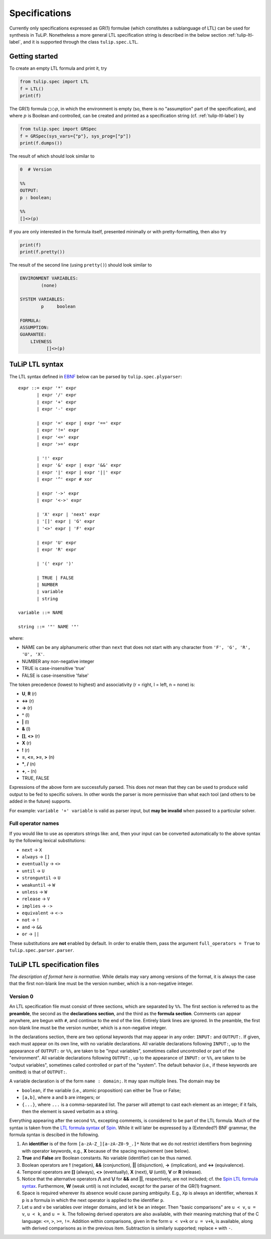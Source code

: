 Specifications
==============

Currently only specifications expressed as GR(1) formulae (which constitutes a
sublanguage of LTL) can be used for synthesis in TuLiP.  Nonetheless a more
general LTL specification string is described in the below section
:ref:`tulip-ltl-label`, and it is supported through the class ``tulip.spec.LTL``.

Getting started
---------------

To create an empty LTL formula and print it, try

.. code-block:: python

  from tulip.spec import LTL
  f = LTL()
  print(f)

The GR(1) formula :math:`\square \Diamond p`, in which the environment is empty
(so, there is no "assumption" part of the specification), and where :math:`p` is
Boolean and controlled, can be created and printed as a specification string
(cf. :ref:`tulip-ltl-label`) by

.. code-block:: python

  from tulip.spec import GRSpec
  f = GRSpec(sys_vars={"p"}, sys_prog=["p"])
  print(f.dumps())

The result of which should look similar to

.. code-block:: none

  0  # Version
  
  %%
  OUTPUT:
  p : boolean;
  
  %%
  []<>(p)

If you are only interested in the formula itself, presented minimally or with
pretty-formatting, then also try

.. code-block:: python

  print(f)
  print(f.pretty())

The result of the second line (using ``pretty()``) should look similar to

.. code-block:: none

  ENVIRONMENT VARIABLES:
	  (none)

  SYSTEM VARIABLES:
	  p	boolean

  FORMULA:
  ASSUMPTION:
  GUARANTEE:
      LIVENESS
	    []<>(p)

.. _tulip-ltl-label:

TuLiP LTL syntax
----------------
The LTL syntax defined in `EBNF <https://en.wikipedia.org/wiki/Extended_Backus%E2%80%93Naur_Form>`_ below can be parsed by ``tulip.spec.plyparser``::

  expr ::= expr '*' expr
         | expr '/' expr
         | expr '+' expr
         | expr '-' expr
         
         | expr '=' expr | expr '==' expr
         | expr '!=' expr
         | expr '<=' expr
         | expr '>=' expr
         
         | '!' expr
         | expr '&' expr | expr '&&' expr
         | expr '|' expr | expr '||' expr
         | expr '^' expr # xor
         
         | expr '->' expr
         | expr '<->' expr
         
         | 'X' expr | 'next' expr
         | '[]' expr | 'G' expr
         | '<>' expr | 'F' expr
         
         | expr 'U' expr
         | expr 'R' expr
         
         | '(' expr ')'
         
         | TRUE | FALSE
         | NUMBER
         | variable
         | string

  variable ::= NAME
  
  string ::= '"' NAME '"'

where:

- NAME can be any alphanumeric other than ``next`` that does not start with any character from ``'F', 'G', 'R', 'U', 'X'``.
- NUMBER any non-negative integer
- TRUE is case-insensitive 'true'
- FALSE is case-insensitive 'false'

The token precedence (lowest to highest) and associativity (r = right, l = left, n = none) is:

- **U**, **R** (r)
- **<->** (r)
- **->** (r)
- **^** (l)
- **|** (l)
- **&** (l)
- **[]**, **<>** (r)
- **X** (r)
- **!** (r)
- **=**, **<=**, **>=**, **>** (n)
- **\***, **/** (n)
- **+**, **-** (n)
- TRUE, FALSE

Expressions of the above form are successfully parsed.
This does *not* mean that they can be used to produce valid output to be fed to specific solvers.
In other words the parser is more permissive than what each tool (and others to be added in the future) supports.

For example: ``variable '+' variable`` is valid as parser input, but **may be invalid** when passed to a particular solver.

Full operator names
```````````````````
If you would like to use as operators strings like: ``and``, then your input can be converted automatically to the above syntax by the following lexical substitutions:

- ``next`` -> ``X``
- ``always`` -> ``[]``
- ``eventually`` -> ``<>``
- ``until`` -> ``U``
- ``stronguntil`` -> ``U``
- ``weakuntil`` -> ``W``
- ``unless`` -> ``W``
- ``release`` -> ``V``
- ``implies`` -> ``->``
- ``equivalent`` -> ``<->``
- ``not`` -> ``!``
- ``and`` -> ``&&``
- ``or`` -> ``||``

These substitutions are **not** enabled by default.
In order to enable them, pass the argument ``full_operators = True`` to ``tulip.spec.parser.parser``.

TuLiP LTL specification files
-----------------------------

*The description of format here is normative.* While details may
vary among versions of the format, it is always the case that the first
non-blank line must be the version number, which is a non-negative integer.

Version 0
`````````

.. highlight:: none

An LTL specification file must consist of three sections, which are separated by
``%%``.  The first section is referred to as the **preamble**, the second as the
**declarations section**, and the third as the **formula section**.  Comments
can appear anywhere, are begun with ``#``, and continue to the end of the line.
Entirely blank lines are ignored.  In the preamble, the first non-blank line
must be the version number, which is a non-negative integer.

In the declarations section, there are two optional keywords that may appear in
any order: ``INPUT:`` and ``OUTPUT:``.  If given, each must appear on its own
line, with no variable declarations.  All variable declarations following
``INPUT:``, up to the appearance of ``OUTPUT:`` or ``%%``, are taken to be
"input variables", sometimes called uncontrolled or part of the "environment".
All variable declarations following ``OUTPUT:``, up to the appearance of
``INPUT:`` or ``%%``, are taken to be "output variables", sometimes called
controlled or part of the "system".  The default behavior (i.e., if these
keywords are omitted) is that of ``OUTPUT:``.

A variable declaration is of the form ``name : domain;``.  It may span multiple
lines.  The domain may be

- ``boolean``, if the variable (i.e., atomic proposition) can either be True or
  False;
- ``[a,b]``, where ``a`` and ``b`` are integers; or
- ``{...}``, where ``...`` is a comma-separated list.  The parser will attempt
  to cast each element as an integer; if it fails, then the element is saved
  verbatim as a string.

Everything appearing after the second ``%%``, excepting comments, is considered
to be part of the LTL formula.  Much of the syntax is taken from the `LTL
formula syntax <http://spinroot.com/spin/Man/ltl.html>`_ of `Spin
<http://spinroot.com/spin/>`_.  While it will later be expressed by a (Extended?)
BNF grammar, the formula syntax is descibed in the following.

1. An **identifier** is of the form ``[a-zA-Z_][a-zA-Z0-9_.]*`` Note that we do
   not restrict identifiers from beginning with operator keywords, e.g., **X**
   because of the spacing requirement (see below).
2. **True** and **False** are Boolean constants.  No variable (identifier) can
   be thus named.
3. Boolean operators are **!** (negation), **&&** (conjunction), **||**
   (disjunction), **->** (implication), and **<->** (equivalence).
4. Temporal operators are **[]** (always), **<>** (eventually), **X** (next),
   **U** (until), **V** or **R** (release).
5. Notice that the alternative operators **/\\** and **\\/** for **&&** and
   **||**, respectively, are not included; cf. the `Spin LTL formula syntax
   <http://spinroot.com/spin/Man/ltl.html>`_.  Furthermore, **W** (weak until)
   is not included, except for the parser of the GR(1) fragment.
6. Space is required wherever its absence would cause parsing ambiguity.  E.g.,
   ``Xp`` is always an identifier, whereas ``X p`` is a formula in which the next
   operator is applied to the identifier ``p``.
7. Let ``u`` and ``v`` be variables over integer domains, and let ``k`` be an integer.
   Then "basic comparisons" are ``u < v``, ``u = v``, ``u < k``, and ``u = k``. The
   following derived operators are also available, with their meaning matching
   that of the C language: ``<=``, ``>``, ``>=``, ``!=``.  Addition within comparisons,
   given in the form ``u < v+k`` or ``u = v+k``, is available, along with derived
   comparisons as in the previous item.  Subtraction is similarly supported;
   replace ``+`` with ``-``.
